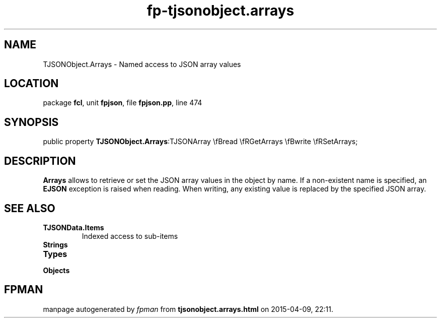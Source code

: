 .\" file autogenerated by fpman
.TH "fp-tjsonobject.arrays" 3 "2014-03-14" "fpman" "Free Pascal Programmer's Manual"
.SH NAME
TJSONObject.Arrays - Named access to JSON array values
.SH LOCATION
package \fBfcl\fR, unit \fBfpjson\fR, file \fBfpjson.pp\fR, line 474
.SH SYNOPSIS
public property  \fBTJSONObject.Arrays\fR:TJSONArray \\fBread \\fRGetArrays \\fBwrite \\fRSetArrays;
.SH DESCRIPTION
\fBArrays\fR allows to retrieve or set the JSON array values in the object by name. If a non-existent name is specified, an \fBEJSON\fR exception is raised when reading. When writing, any existing value is replaced by the specified JSON array.


.SH SEE ALSO
.TP
.B TJSONData.Items
Indexed access to sub-items
.TP
.B Strings

.TP
.B Types

.TP
.B Objects


.SH FPMAN
manpage autogenerated by \fIfpman\fR from \fBtjsonobject.arrays.html\fR on 2015-04-09, 22:11.

